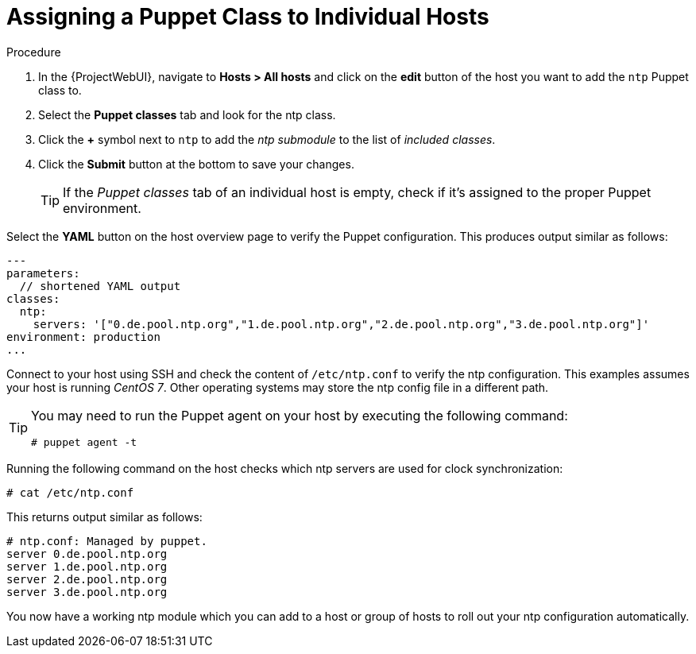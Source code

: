 [id="puppet_guide_using_puppet_classes_individual_host_{context}"]
= Assigning a Puppet Class to Individual Hosts

.Procedure
. In the {ProjectWebUI}, navigate to *Hosts > All hosts* and click on the *edit* button of the host you want to add the `ntp` Puppet class to.
. Select the *Puppet classes* tab and look for the ntp class.
. Click the *+* symbol next to `ntp` to add the _ntp submodule_ to the list of _included classes_.
. Click the *Submit* button at the bottom to save your changes.
+
[TIP]
====
If the _Puppet classes_ tab of an individual host is empty, check if it's assigned to the proper Puppet environment.
====

Select the *YAML* button on the host overview page to verify the Puppet configuration.
This produces output similar as follows:

[source, yaml, options="nowrap", subs="verbatim,quotes,attributes"]
----
---
parameters:
  // shortened YAML output
classes:
  ntp:
    servers: '["0.de.pool.ntp.org","1.de.pool.ntp.org","2.de.pool.ntp.org","3.de.pool.ntp.org"]'
environment: production
...
----

Connect to your host using SSH and check the content of `/etc/ntp.conf` to verify the ntp configuration.
This examples assumes your host is running _CentOS 7_.
Other operating systems may store the ntp config file in a different path.

[TIP]
====
You may need to run the Puppet agent on your host by executing the following command:

[options="nowrap", subs="verbatim,quotes,attributes"]
----
# puppet agent -t
----
====

Running the following command on the host checks which ntp servers are used for clock synchronization:

[options="nowrap", subs="verbatim,quotes,attributes"]
----
# cat /etc/ntp.conf
----

This returns output similar as follows:

[options="nowrap", subs="verbatim,quotes,attributes"]
----
# ntp.conf: Managed by puppet.
server 0.de.pool.ntp.org
server 1.de.pool.ntp.org
server 2.de.pool.ntp.org
server 3.de.pool.ntp.org
----

You now have a working ntp module which you can add to a host or group of hosts to roll out your ntp configuration automatically.

